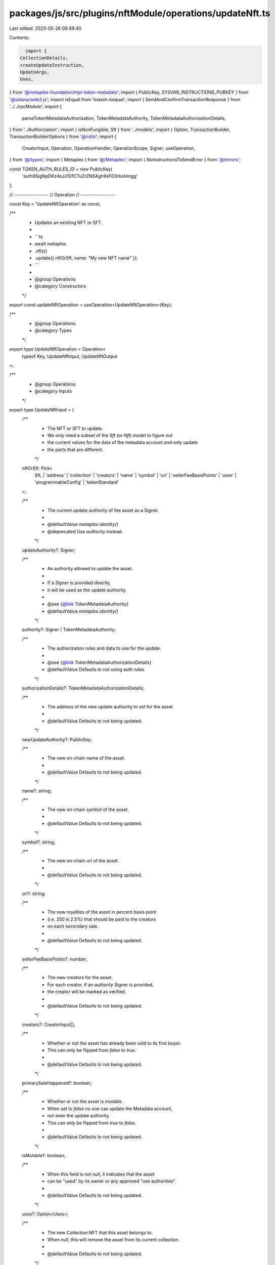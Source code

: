packages/js/src/plugins/nftModule/operations/updateNft.ts
=========================================================

Last edited: 2023-05-26 09:49:40

Contents:

.. code-block:: ts

    import {
  CollectionDetails,
  createUpdateInstruction,
  UpdateArgs,
  Uses,
} from '@metaplex-foundation/mpl-token-metadata';
import { PublicKey, SYSVAR_INSTRUCTIONS_PUBKEY } from '@solana/web3.js';
import isEqual from 'lodash.isequal';
import { SendAndConfirmTransactionResponse } from '../../rpcModule';
import {
  parseTokenMetadataAuthorization,
  TokenMetadataAuthority,
  TokenMetadataAuthorizationDetails,
} from '../Authorization';
import { isNonFungible, Sft } from '../models';
import { Option, TransactionBuilder, TransactionBuilderOptions } from '@/utils';
import {
  CreatorInput,
  Operation,
  OperationHandler,
  OperationScope,
  Signer,
  useOperation,
} from '@/types';
import { Metaplex } from '@/Metaplex';
import { NoInstructionsToSendError } from '@/errors';

const TOKEN_AUTH_RULES_ID = new PublicKey(
  'auth9SigNpDKz4sJJ1DfCTuZrZNSAgh9sFD3rboVmgg'
);

// -----------------
// Operation
// -----------------

const Key = 'UpdateNftOperation' as const;

/**
 * Updates an existing NFT or SFT.
 *
 * ```ts
 * await metaplex
 *   .nfts()
 *   .update({ nftOrSft, name: "My new NFT name" });
 * ```
 *
 * @group Operations
 * @category Constructors
 */
export const updateNftOperation = useOperation<UpdateNftOperation>(Key);

/**
 * @group Operations
 * @category Types
 */
export type UpdateNftOperation = Operation<
  typeof Key,
  UpdateNftInput,
  UpdateNftOutput
>;

/**
 * @group Operations
 * @category Inputs
 */
export type UpdateNftInput = {
  /**
   * The NFT or SFT to update.
   * We only need a subset of the `Sft` (or `Nft`) model to figure out
   * the current values for the data of the metadata account and only update
   * the parts that are different.
   */
  nftOrSft: Pick<
    Sft,
    | 'address'
    | 'collection'
    | 'creators'
    | 'name'
    | 'symbol'
    | 'uri'
    | 'sellerFeeBasisPoints'
    | 'uses'
    | 'programmableConfig'
    | 'tokenStandard'
  >;

  /**
   * The current update authority of the asset as a Signer.
   *
   * @defaultValue `metaplex.identity()`
   * @deprecated Use `authority` instead.
   */
  updateAuthority?: Signer;

  /**
   * An authority allowed to update the asset.
   *
   * If a `Signer` is provided directly,
   * it will be used as the update authority.
   *
   * @see {@link TokenMetadataAuthority}
   * @defaultValue `metaplex.identity()`
   */
  authority?: Signer | TokenMetadataAuthority;

  /**
   * The authorization rules and data to use for the update.
   *
   * @see {@link TokenMetadataAuthorizationDetails}
   * @defaultValue Defaults to not using auth rules.
   */
  authorizationDetails?: TokenMetadataAuthorizationDetails;

  /**
   * The address of the new update authority to set for the asset
   *
   * @defaultValue Defaults to not being updated.
   */
  newUpdateAuthority?: PublicKey;

  /**
   * The new on-chain name of the asset.
   *
   * @defaultValue Defaults to not being updated.
   */
  name?: string;

  /**
   * The new on-chain symbol of the asset.
   *
   * @defaultValue Defaults to not being updated.
   */
  symbol?: string;

  /**
   * The new on-chain uri of the asset.
   *
   * @defaultValue Defaults to not being updated.
   */
  uri?: string;

  /**
   * The new royalties of the asset in percent basis point
   * (i.e. 250 is 2.5%) that should be paid to the creators
   * on each secondary sale.
   *
   * @defaultValue Defaults to not being updated.
   */
  sellerFeeBasisPoints?: number;

  /**
   * The new creators for the asset.
   * For each creator, if an `authority` Signer is provided,
   * the creator will be marked as verified.
   *
   * @defaultValue Defaults to not being updated.
   */
  creators?: CreatorInput[];

  /**
   * Whether or not the asset has already been sold to its first buyer.
   * This can only be flipped from `false` to `true`.
   *
   * @defaultValue Defaults to not being updated.
   */
  primarySaleHappened?: boolean;

  /**
   * Whether or not the asset is mutable.
   * When set to `false` no one can update the Metadata account,
   * not even the update authority.
   * This can only be flipped from `true` to `false`.
   *
   * @defaultValue Defaults to not being updated.
   */
  isMutable?: boolean;

  /**
   * When this field is not `null`, it indicates that the asset
   * can be "used" by its owner or any approved "use authorities".
   *
   * @defaultValue Defaults to not being updated.
   */
  uses?: Option<Uses>;

  /**
   * The new Collection NFT that this asset belongs to.
   * When `null`, this will remove the asset from its current collection.
   *
   * @defaultValue Defaults to not being updated.
   */
  collection?: Option<PublicKey>;

  /**
   * The ruleset account that should be used to configure the
   * programmable NFT.
   *
   * This is only relevant for programmable NFTs, i.e. if the
   * `tokenStandard` is set to `TokenStandard.ProgrammableNonFungible`.
   *
   * @defaultValue Defaults to not being updated.
   */
  ruleSet?: Option<PublicKey>;

  /**
   * The collection authority that should sign the asset
   * to prove that it is part of the newly provided collection.
   * When `null`, the provided `collection` will not be verified.
   *
   * @defaultValue `null`
   */
  collectionAuthority?: Option<Signer>;

  /**
   * Whether or not the provided `collectionAuthority` is a delegated
   * collection authority, i.e. it was approved by the update authority
   * using `metaplex.nfts().approveCollectionAuthority()`.
   *
   * @defaultValue `false`
   */
  collectionAuthorityIsDelegated?: boolean;

  /**
   * Whether or not the newly provided `collection` is a sized collection
   * and not a legacy collection.
   *
   * @defaultValue `true`
   */
  collectionIsSized?: boolean;

  /**
   * The authority of the asset's current collection.
   * This may be required if the current collection is being removed
   * or updated and needs to be unverified before doing so.
   *
   * @defaultValue `payer`
   */
  oldCollectionAuthority?: Signer;

  /**
   * Whether or not the asset's current collection is a sized collection
   * and not a legacy collection.
   *
   * @defaultValue `true`
   */
  oldCollectionIsSized?: boolean;

  /**
   * Transforms a regular NFT into a Collection NFT of the
   * provided size.
   *
   * The provided size should include all **verified** NFTs
   * and/or SFTs within the Collection. Unverified NFTs
   * and/or SFTs should not be included in the size.
   *
   * **Warning, once set, this size can no longer be updated manually.**
   *
   * @defaultValue Defaults to not being updated.
   */
  collectionDetails?: CollectionDetails;
};

/**
 * @group Operations
 * @category Outputs
 */
export type UpdateNftOutput = {
  /** The blockchain response from sending and confirming the transaction. */
  response: SendAndConfirmTransactionResponse;
};

/**
 * @group Operations
 * @category Handlers
 */
export const updateNftOperationHandler: OperationHandler<UpdateNftOperation> = {
  handle: async (
    operation: UpdateNftOperation,
    metaplex: Metaplex,
    scope: OperationScope
  ): Promise<UpdateNftOutput> => {
    const builder = updateNftBuilder(metaplex, operation.input, scope);

    if (builder.isEmpty()) {
      throw new NoInstructionsToSendError(Key);
    }

    return builder.sendAndConfirm(metaplex, scope.confirmOptions);
  },
};

// -----------------
// Builder
// -----------------

/**
 * @group Transaction Builders
 * @category Inputs
 */
export type UpdateNftBuilderParams = Omit<UpdateNftInput, 'confirmOptions'> & {
  /** A key to distinguish the instruction that updates the metadata account. */
  updateMetadataInstructionKey?: string;
};

/**
 * Updates an existing NFT or SFT.
 *
 * ```ts
 * const transactionBuilder = metaplex
 *   .nfts()
 *   .builders()
 *   .update({ nftOrSft, name: "My new NFT name" });
 * ```
 *
 * @group Transaction Builders
 * @category Constructors
 */
export const updateNftBuilder = (
  metaplex: Metaplex,
  params: UpdateNftBuilderParams,
  options: TransactionBuilderOptions = {}
): TransactionBuilder => {
  const { programs, payer = metaplex.rpc().getDefaultFeePayer() } = options;
  const {
    nftOrSft,
    updateAuthority = metaplex.identity(),
    authority = updateAuthority,
    authorizationDetails,
  } = params;

  // Programs.
  const tokenMetadataProgram = metaplex.programs().getTokenMetadata(programs);
  const systemProgram = metaplex.programs().getSystem(programs);

  const updateInstructionDataWithoutChanges = toInstructionData(nftOrSft);
  const updateInstructionData = toInstructionData(nftOrSft, params);
  const shouldSendUpdateInstruction = !isEqual(
    updateInstructionData,
    updateInstructionDataWithoutChanges
  );

  const isRemovingVerifiedCollection =
    !!nftOrSft.collection &&
    !!nftOrSft.collection.verified &&
    params.collection === null;
  const isOverridingVerifiedCollection =
    !!nftOrSft.collection &&
    !!nftOrSft.collection.verified &&
    !!params.collection &&
    !params.collection.equals(nftOrSft.collection.address);
  const shouldUnverifyCurrentCollection =
    isRemovingVerifiedCollection || isOverridingVerifiedCollection;

  // Auth.
  const auth = parseTokenMetadataAuthorization(metaplex, {
    mint: nftOrSft.address,
    authority:
      '__kind' in authority
        ? authority
        : { __kind: 'metadata', updateAuthority: authority },
    authorizationDetails,
    programs,
  });

  const creatorsInput: CreatorInput[] = params.creators ?? nftOrSft.creators;
  const verifyAdditionalCreatorInstructions = creatorsInput
    .filter((creator) => {
      const currentCreator = nftOrSft.creators.find(({ address }) =>
        address.equals(creator.address)
      );
      const currentlyVerified = currentCreator?.verified ?? false;
      return !!creator.authority && !currentlyVerified;
    })
    .map((creator) => {
      return metaplex.nfts().builders().verifyCreator(
        {
          mintAddress: nftOrSft.address,
          creator: creator.authority,
        },
        { payer, programs }
      );
    });

  return (
    TransactionBuilder.make()
      .setFeePayer(payer)

      // Unverify current collection before overriding it.
      // Otherwise, the previous collection size will not be properly decremented.
      .when(shouldUnverifyCurrentCollection, (builder) =>
        builder.add(
          metaplex
            .nfts()
            .builders()
            .unverifyCollection(
              {
                mintAddress: nftOrSft.address,
                collectionMintAddress: nftOrSft.collection
                  ?.address as PublicKey,
                collectionAuthority: params.oldCollectionAuthority ?? payer,
                isSizedCollection: params.oldCollectionIsSized ?? true,
              },
              { programs, payer }
            )
        )
      )

      // Update the metadata account.
      .when(shouldSendUpdateInstruction, (builder) =>
        builder.add({
          instruction: createUpdateInstruction(
            {
              authority: auth.accounts.authority,
              delegateRecord: auth.accounts.delegateRecord,
              token: auth.accounts.token,
              mint: nftOrSft.address,
              metadata: metaplex.nfts().pdas().metadata({
                mint: nftOrSft.address,
                programs,
              }),
              edition: isNonFungible(nftOrSft)
                ? metaplex.nfts().pdas().masterEdition({
                    mint: nftOrSft.address,
                    programs,
                  })
                : undefined,
              // tokenRecord, // TODO
              payer: payer.publicKey,
              systemProgram: systemProgram.address,
              sysvarInstructions: SYSVAR_INSTRUCTIONS_PUBKEY,
              authorizationRules: auth.accounts.authorizationRules,
              authorizationRulesProgram: TOKEN_AUTH_RULES_ID,
            },
            {
              updateArgs: { ...updateInstructionData, ...auth.data } as any,
            },
            tokenMetadataProgram.address
          ),
          signers: [payer, ...auth.signers],
          key: params.updateMetadataInstructionKey ?? 'updateMetadata',
        })
      )

      // Verify additional creators.
      .add(...verifyAdditionalCreatorInstructions)

      // Verify collection.
      .when(!!params.collection && !!params.collectionAuthority, (builder) =>
        builder.add(
          metaplex
            .nfts()
            .builders()
            .verifyCollection(
              {
                mintAddress: nftOrSft.address,
                collectionMintAddress: params.collection as PublicKey,
                collectionAuthority: params.collectionAuthority as Signer,
                isDelegated: params.collectionAuthorityIsDelegated ?? false,
                isSizedCollection: params.collectionIsSized ?? true,
              },
              { programs, payer }
            )
        )
      )
  );
};

const toInstructionData = (
  nftOrSft: Pick<
    Sft,
    | 'address'
    | 'collection'
    | 'creators'
    | 'name'
    | 'symbol'
    | 'uri'
    | 'sellerFeeBasisPoints'
    | 'uses'
    | 'programmableConfig'
  >,
  input: Partial<UpdateNftInput> = {}
): Omit<UpdateArgs, 'authorityType' | 'authorizationData'> => {
  const creators =
    input.creators === undefined
      ? nftOrSft.creators
      : input.creators.map((creator) => {
          const currentCreator = nftOrSft.creators.find(({ address }) =>
            address.equals(creator.address)
          );
          return {
            ...creator,
            verified: currentCreator?.verified ?? false,
          };
        });

  return <Omit<UpdateArgs, 'authorityType' | 'authorizationData'>>{
    __kind: 'V1',
    newUpdateAuthority: input.newUpdateAuthority ?? null,
    data: {
      name: input.name ?? nftOrSft.name,
      symbol: input.symbol ?? nftOrSft.symbol,
      uri: input.uri ?? nftOrSft.uri,
      sellerFeeBasisPoints:
        input.sellerFeeBasisPoints ?? nftOrSft.sellerFeeBasisPoints,
      creators: creators.length > 0 ? creators : null,
    },
    primarySaleHappened: input.primarySaleHappened ?? null,
    isMutable: input.isMutable ?? null,
    collection: input.collection
      ? { __kind: 'Set', fields: [{ key: input.collection, verified: false }] }
      : { __kind: input.collection === undefined ? 'None' : 'Clear' },
    collectionDetails: input.collectionDetails
      ? { __kind: 'Set', fields: [input.collectionDetails] }
      : { __kind: 'None' },
    uses: input.uses
      ? { __kind: 'Set', fields: [input.uses] }
      : { __kind: input.uses === undefined ? 'None' : 'Clear' },
    ruleSet: input.ruleSet
      ? { __kind: 'Set', fields: [input.ruleSet] }
      : { __kind: input.ruleSet === undefined ? 'None' : 'Clear' },
  };
};


